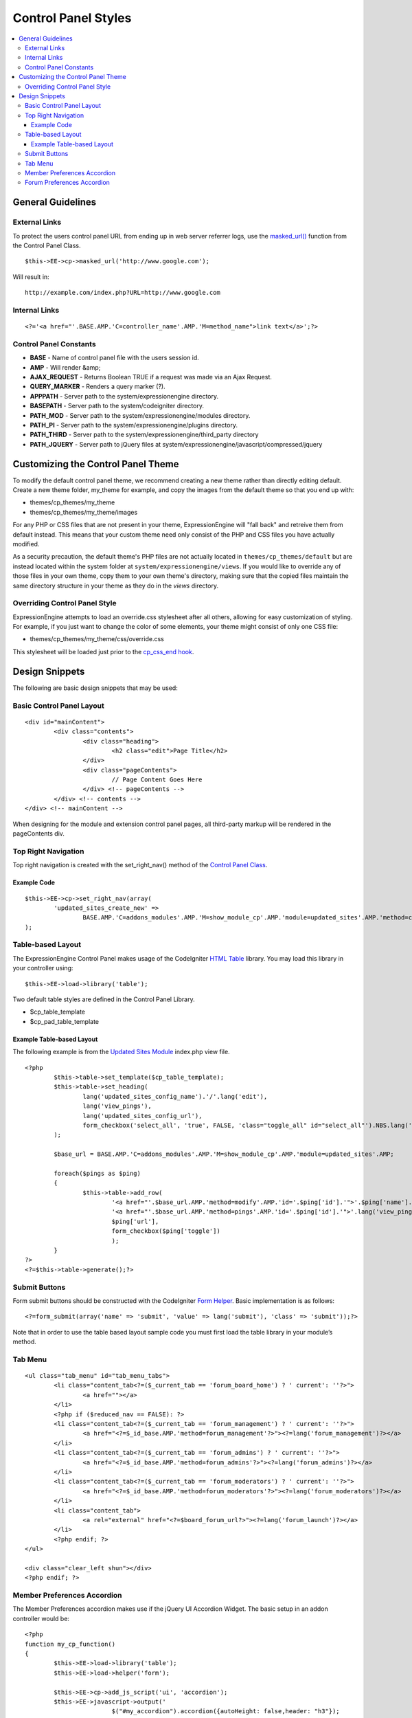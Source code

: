 Control Panel Styles
====================

.. contents::
	:local:
                     
General Guidelines
------------------

External Links
~~~~~~~~~~~~~~

To protect the users control panel URL from ending up in web server
referrer logs, use the `masked\_url() <../usage/cp.html#masked_url>`_
function from the Control Panel Class. ::

	$this->EE->cp->masked_url('http://www.google.com');

Will result in::

	http://example.com/index.php?URL=http://www.google.com

Internal Links
~~~~~~~~~~~~~~

::

	<?='<a href="'.BASE.AMP.'C=controller_name'.AMP.'M=method_name">link text</a>';?>

Control Panel Constants
~~~~~~~~~~~~~~~~~~~~~~~

-  **BASE** - Name of control panel file with the users session id.
-  **AMP** - Will render &amp;
-  **AJAX\_REQUEST** - Returns Boolean TRUE if a request was made via an
   Ajax Request.
-  **QUERY\_MARKER** - Renders a query marker (?).
-  **APPPATH** - Server path to the system/expressionengine directory.
-  **BASEPATH** - Server path to the system/codeigniter directory.
-  **PATH\_MOD** - Server path to the system/expressionengine/modules
   directory.
-  **PATH\_PI** - Server path to the system/expressionengine/plugins
   directory.
-  **PATH\_THIRD** - Server path to the
   system/expressionengine/third\_party directory
-  **PATH\_JQUERY** - Server path to jQuery files at
   system/expressionengine/javascript/compressed/jquery

Customizing the Control Panel Theme
-----------------------------------

To modify the default control panel theme, we recommend creating a new
theme rather than directly editing default. Create a new theme folder,
my\_theme for example, and copy the images from the default theme so
that you end up with:

-  themes/cp\_themes/my\_theme
-  themes/cp\_themes/my\_theme/images

For any PHP or CSS files that are not present in your theme,
ExpressionEngine will "fall back" and retreive them from default
instead. This means that your custom theme need only consist of the PHP
and CSS files you have actually modified.

As a security precaution, the default theme's PHP files are not actually located
in ``themes/cp_themes/default`` but are instead located within the system folder
at ``system/expressionengine/views``. If you would like to override any of those
files in your own theme, copy them to your own theme's directory, making sure
that the copied files maintain the same directory structure in your theme as
they do in the *views* directory.

Overriding Control Panel Style
~~~~~~~~~~~~~~~~~~~~~~~~~~~~~~

ExpressionEngine attempts to load an override.css stylesheet after all
others, allowing for easy customization of styling. For example, if you
just want to change the color of some elements, your theme might consist
of only one CSS file:

-  themes/cp\_themes/my\_theme/css/override.css

This stylesheet will be loaded just prior to the `cp\_css\_end
hook <../extension_hooks/cp/css/index.html>`_.

Design Snippets
---------------

The following are basic design snippets that may be used:

Basic Control Panel Layout
~~~~~~~~~~~~~~~~~~~~~~~~~~

::

	<div id="mainContent">
		<div class="contents">
			<div class="heading">
				<h2 class="edit">Page Title</h2>
			</div>
			<div class="pageContents">
				// Page Content Goes Here
			</div> <!-- pageContents -->
		</div> <!-- contents -->
	</div> <!-- mainContent -->

When designing for the module and extension control panel pages, all
third-party markup will be rendered in the pageContents div.

Top Right Navigation
~~~~~~~~~~~~~~~~~~~~

|image0|

Top right navigation is created with the set\_right\_nav() method of the
`Control Panel Class <../usage/cp.html#sub_navigation>`_.

Example Code
^^^^^^^^^^^^

::

	$this->EE->cp->set_right_nav(array(
		'updated_sites_create_new' => 
			BASE.AMP.'C=addons_modules'.AMP.'M=show_module_cp'.AMP.'module=updated_sites'.AMP.'method=create')
	);

Table-based Layout
~~~~~~~~~~~~~~~~~~

The ExpressionEngine Control Panel makes usage of the CodeIgniter `HTML
Table <http://codeigniter.com/user_guide/libraries/table.html>`_
library. You may load this library in your controller using::

	$this->EE->load->library('table');

Two default table styles are defined in the Control Panel Library.

-  $cp\_table\_template
-  $cp\_pad\_table\_template

Example Table-based Layout
^^^^^^^^^^^^^^^^^^^^^^^^^^

The following example is from the `Updated Sites
Module <../../modules/updated_sites/index.html>`_ index.php view file. ::

	<?php
		$this->table->set_template($cp_table_template);
		$this->table->set_heading(
			lang('updated_sites_config_name').'/'.lang('edit'),
			lang('view_pings'),
			lang('updated_sites_config_url'),
			form_checkbox('select_all', 'true', FALSE, 'class="toggle_all" id="select_all"').NBS.lang('delete', 'select_all')
		);
	
		$base_url = BASE.AMP.'C=addons_modules'.AMP.'M=show_module_cp'.AMP.'module=updated_sites'.AMP;
	
		foreach($pings as $ping)
		{
			$this->table->add_row(
				'<a href="'.$base_url.AMP.'method=modify'.AMP.'id='.$ping['id'].'">'.$ping['name'].'</a>',
				'<a href="'.$base_url.AMP.'method=pings'.AMP.'id='.$ping['id'].'">'.lang('view_pings').'</a>',
				$ping['url'],
				form_checkbox($ping['toggle'])
				);
		}
	?>
	<?=$this->table->generate();?>

Submit Buttons
~~~~~~~~~~~~~~

Form submit buttons should be constructed with the CodeIgniter `Form
Helper <#>`_. Basic implementation is as follows::

	<?=form_submit(array('name' => 'submit', 'value' => lang('submit'), 'class' => 'submit'));?>

Note that in order to use the table based layout sample code you must
first load the table library in your module’s method.

Tab Menu
~~~~~~~~

::

	<ul class="tab_menu" id="tab_menu_tabs">
		<li class="content_tab<?=($_current_tab == 'forum_board_home') ? ' current': ''?>">
			<a href=""></a> 
		</li>
		<?php if ($reduced_nav == FALSE): ?>
		<li class="content_tab<?=($_current_tab == 'forum_management') ? ' current': ''?>">
			<a href="<?=$_id_base.AMP.'method=forum_management'?>"><?=lang('forum_management')?></a> 
		</li>
		<li class="content_tab<?=($_current_tab == 'forum_admins') ? ' current': ''?>">
			<a href="<?=$_id_base.AMP.'method=forum_admins'?>"><?=lang('forum_admins')?></a> 
		</li>
		<li class="content_tab<?=($_current_tab == 'forum_moderators') ? ' current': ''?>">
			<a href="<?=$_id_base.AMP.'method=forum_moderators'?>"><?=lang('forum_moderators')?></a> 
		</li>
		<li class="content_tab">
			<a rel="external" href="<?=$board_forum_url?>"><?=lang('forum_launch')?></a> 
		</li>
		<?php endif; ?>
	</ul>
	
	<div class="clear_left shun"></div>
	<?php endif; ?>

|image1|

Member Preferences Accordion
~~~~~~~~~~~~~~~~~~~~~~~~~~~~

|image2|

The Member Preferences accordion makes use if the jQuery UI Accordion
Widget. The basic setup in an addon controller would be::

	<?php
	function my_cp_function()
	{
		$this->EE->load->library('table');
		$this->EE->load->helper('form');
	
		$this->EE->cp->add_js_script('ui', 'accordion');
		$this->EE->javascript->output('
				$("#my_accordion").accordion({autoHeight: false,header: "h3"});
			');
	
		$this->EE->javascript->compile();
	}

And in the view file::
	
	<?=form_open('C=addons_modules'.AMP.'M=show_module_cp'.AMP.'module=my_module', 
		      array('id'=>'my_accordion'))?>
	
	<?php
		$this->EE->table->set_template($cp_pad_table_template);
		$this->EE->table->template['thead_open'] = '<thead class="visualEscapism">';
	?>
				
	<div>
		<h3 class="accordion"><?=lang('accordion_header_1)?></h3>
		<div>
		<?php 
			// Add Markup into the table
			echo $this->table->generate();
			// Clear out of the next one
			$this->table->clear();
		?>
		</div>
		<h3 class="accordion"><?=lang('accordion_header_2)?></h3>
		<div>
		<?php 
			// Add Markup into the table
			echo $this->table->generate();
			// Clear out of the next one
			$this->table->clear();
		?>	
		</div>
		
	</div>

Forum Preferences Accordion
~~~~~~~~~~~~~~~~~~~~~~~~~~~

Controller Code::

	function forum_prefs($is_new = FALSE)
	{
		// Preferences Matrix
	
		$P = array(
			'general'	=> array(
					'board_label'	 	=> array('t', '150'),
					'board_name'	 	=> array('t', '50'),
					'board_forum_url' 	=> array('t', '150'),
					'board_site_id'		=> array('f', '_forum_site_menu'),
					'board_forum_trigger'	=> array('t', '70'),
					'board_enabled'		=> array('r', array('y' => 'yes', 'n' => 'no'))
			),
	
			'php'	=> array(
					'board_allow_php'	=> array('r', array('y' => 'yes', 'n' => 'no')),
					'board_php_stage'	=> array('r', array('i' => 'input', 'o' => 'output'))
		);
		
Javascript

::

	$(".editAccordion > div").hide();
		$(".editAccordion > h3").css("cursor", "pointer").addClass("collapsed").parent().addClass("collapsed");
		
		$(".editAccordion").css("borderTop", $(".editAccordion").css("borderBottom"));
		
		$(".editAccordion h3").click(function() {
			if ($(this).hasClass("collapsed")) {
				$(this).siblings().slideDown("fast");
				$(this).removeClass("collapsed").parent().removeClass("collapsed");
			}
			else {
				$(this).siblings().slideUp("fast");
				$(this).addClass("collapsed").parent().addClass("collapsed");
			}
		});
		
		$("#toggle_all").toggle(function() {
			$(".editAccordion h3").removeClass("collapsed").parent().removeClass("collapsed");
			$(".editAccordion > div").show();
		}, function() {
			$(".editAccordion h3").addClass("collapsed").parent().addClass("collapsed");
			$(".editAccordion > div").hide();
		});
		
		$(".editAccordion.open h3").each(function() {
			$(this).siblings().show();
			$(this).removeClass("collapsed").parent().removeClass("collapsed");
		});

View Markup

::

	<?php foreach ($P as $title => $menu): ?>	
		<div class="editAccordion <?=($title == 'general') ? 'open' : ''; ?>">		
			<h3><?=lang('forum_prefs_'.$title)?></h3>
			<div>
				<table class="templateTable templateEditorTable" border="0" cellspacing="0" cellpadding="0" style="margin: 0;">
	
				<?php foreach($menu as $item => $parts): ?>
					<tr>
						<td style="width: 50%"><?=$parts['label'].$parts['subtext']; ?>
						<td><?=$parts['field']?></td>
					</tr>
				<?php endforeach;?>
	
				</table>
			</div>
		</div>
	
		<?php if ($title == 'image'): ?>
		</div>
	
		<h3><?=lang('forum_board_prefs_default')?></h3>
		<p><?=lang('forum_board_prefs_default_inst')?></p>
	
		<div class="shun">
		<?php endif;?>
	
|image3|

.. |image0| image:: ../../images/development_right_nav.png
.. |image1| image:: ../../images/development_tab_menu.png
.. |image2| image:: ../../images/development_member_acc.png
.. |image3| image:: ../../images/development_accordion.png